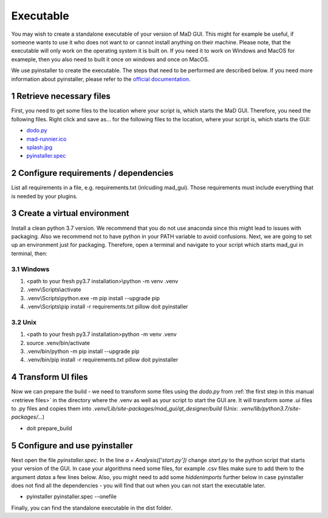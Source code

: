 .. sectnum::

.. _executable:

**********
Executable
**********

You may wish to create a standalone executable of your version of MaD GUI.
This might for example be useful, if someone wants to use it who does not want to or cannot install anything on their machine.
Please note, that the executable will only work on the operating system it is built on.
If you need it to work on Windows and MacOS for exameple, then you also need to built it once on windows and once on MacOS.

We use pyinstaller to create the executable.
The steps that need to be performed are described below.
If you need more information about pyinstaller, please refer to the `official documentation <https://pyinstaller.readthedocs.io/en/stable/index.html>`_.


.. _retrieve files:

Retrieve necessary files
########################

First, you need to get some files to the location where your script is, which starts the MaD GUI.
Therefore, you need the following files. 
Right click and save as... for the following files to the location, where your script is, which starts the GUI:

* `dodo.py <https://github.com/mad-lab-fau/mad-gui/raw/main/dodo.py?raw=true>`_
* `mad-runnier.ico <https://github.com/mad-lab-fau/mad-gui/blob/main/mad-runner.ico?raw=true>`_
* `splash.jpg <https://github.com/mad-lab-fau/mad-gui/blob/main/docs/_static/images/splash.jpg?raw=true>`_
* `pyinstaller.spec <https://github.com/mad-lab-fau/mad-gui/raw/main/pyinstaller.spec>`_

Configure requirements / dependencies
#####################################

List all requirements in a file, e.g. requirements.txt (inlcuding mad_gui).
Those requirements must include everything that is needed by your plugins.

Create a virtual environment
############################

Install a clean python 3.7 version.
We recommend that you do not use anaconda since this might lead to issues with packaging.
Also we recommend not to have python in your PATH variable to avoid confusions.
Next, we are going to set up an environment just for packaging.
Therefore, open a terminal and navigate to your script which starts mad_gui in terminal, then:

Windows
*******
1. <path to your fresh py3.7 installation>\\python -m venv .venv
2. .venv\\Scripts\\activate
3. .venv\\Scripts\\python.exe -m pip install --upgrade pip
4. .venv\\Scripts\\pip install -r requirements.txt pillow doit pyinstaller

Unix
****
1. <path to your fresh py3.7 installation>\python -m venv .venv
2. source .venv/bin/activate
3. .venv/bin/python -m pip install --upgrade pip
4. .venv/bin/pip install -r requirements.txt pillow doit pyinstaller

Transform UI files
##################

Now we can prepare the build - we need to transform some files using the `dodo.py` from :ref:`the first step in this manual <retrieve files>` in the directory where the .venv as well as your script to start the GUI are.
It will transform some .ui files to .py files and copies them into `.venv/Lib/site-packages/mad_gui/qt_designer/build` (Unix: `.venv/lib/python3.7/site-packages/...`)

* doit prepare_build

Configure and use pyinstaller
#############################

Next open the file `pyinstaller.spec`. 
In the line `a = Analysis(['start.py'])` change `start.py` to the python script that starts your version of the GUI.
In case your algorithms need some files, for example .csv files make sure to add them to the argument `datas` a few lines below.
Also, you might need to add some `hiddenimports` further below in case pyinstaller does not find all the dependencies - you will find that out when you can not start the executable later.

* pyinstaller pyinstaller.spec --onefile 

Finally, you can find the standalone executable in the dist folder.
